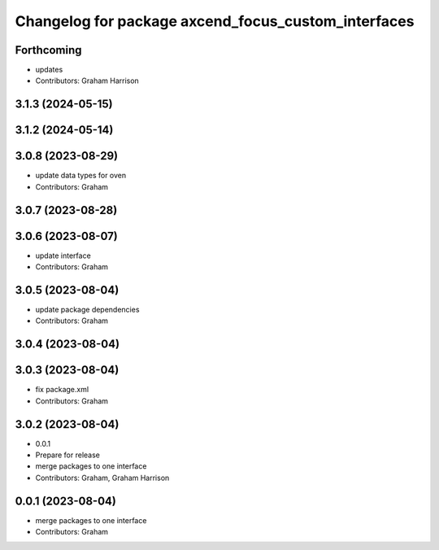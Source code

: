 ^^^^^^^^^^^^^^^^^^^^^^^^^^^^^^^^^^^^^^^^^^^^^^^^^^^^
Changelog for package axcend_focus_custom_interfaces
^^^^^^^^^^^^^^^^^^^^^^^^^^^^^^^^^^^^^^^^^^^^^^^^^^^^

Forthcoming
-----------
* updates
* Contributors: Graham Harrison

3.1.3 (2024-05-15)
------------------

3.1.2 (2024-05-14)
------------------

3.0.8 (2023-08-29)
------------------
* update data types for oven
* Contributors: Graham

3.0.7 (2023-08-28)
------------------

3.0.6 (2023-08-07)
------------------
* update interface
* Contributors: Graham

3.0.5 (2023-08-04)
------------------
* update package dependencies
* Contributors: Graham

3.0.4 (2023-08-04)
------------------

3.0.3 (2023-08-04)
------------------
* fix package.xml
* Contributors: Graham

3.0.2 (2023-08-04)
------------------
* 0.0.1
* Prepare for release
* merge packages to one interface
* Contributors: Graham, Graham Harrison

0.0.1 (2023-08-04)
------------------
* merge packages to one interface
* Contributors: Graham
